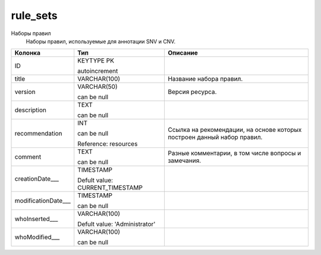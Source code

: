 rule_sets
=========

Наборы правил
  Наборы правил, используемые для аннотации SNV и CNV.

.. list-table::
   :header-rows: 1

   * - Колонка
     - Тип
     - Описание

   * - ID
     - KEYTYPE PK

       autoincrement
     - 

   * - title
     - VARCHAR(100)
     - Название набора правил.

   * - version
     - VARCHAR(50)

       can be null
     - Версия ресурса.

   * - description
     - TEXT

       can be null
     - 

   * - recommendation
     - INT

       can be null

       Reference: resources
     - Ссылка на рекомендации, на основе которых построен данный набор правил.

   * - comment
     - TEXT

       can be null
     - Разные комментарии, в том числе вопросы и замечания.

   * - creationDate___
     - TIMESTAMP

       Defult value: CURRENT_TIMESTAMP
     - 

   * - modificationDate___
     - TIMESTAMP

       can be null
     - 

   * - whoInserted___
     - VARCHAR(100)

       Defult value: 'Administrator'
     - 

   * - whoModified___
     - VARCHAR(100)

       can be null
     - 

